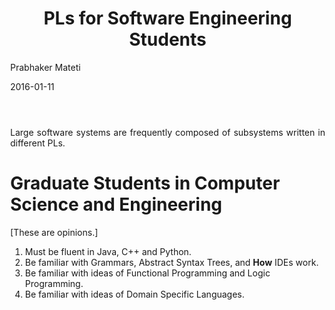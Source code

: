 # -*- mode: org -*-
#+DATE: 2016-01-11
#+TITLE: PLs for Software Engineering Students
#+AUTHOR: Prabhaker Mateti
#+HTML_LINK_UP: ../
#+HTML_LINK_HOME: ../../
#+HTML_HEAD: <style> P {text-align: justify} code, pre {color: brown;} @media screen {BODY {margin: 10%} }</style>
#+BIND: org-html-preamble-format (("en" "<a href=\"../../\"> ../../</a>"))
#+BIND: org-html-postamble-format (("en" "<hr size=1>Copyright &copy; 2016 %e &bull; <a href=\"http://www.wright.edu/~pmateti\"> www.wright.edu/~pmateti</a>  %d"))
#+STARTUP:showeverything
#+OPTIONS: toc:nil

Large software systems are frequently composed of subsystems written
in different PLs.

* Graduate Students in Computer Science and Engineering

[These are opinions.]

1. Must be fluent in Java, C++ and Python.
1. Be familiar with Grammars, Abstract Syntax Trees, and *How* IDEs work.
1. Be familiar with ideas of Functional Programming and Logic Programming.
1. Be familiar with ideas of Domain Specific Languages.

